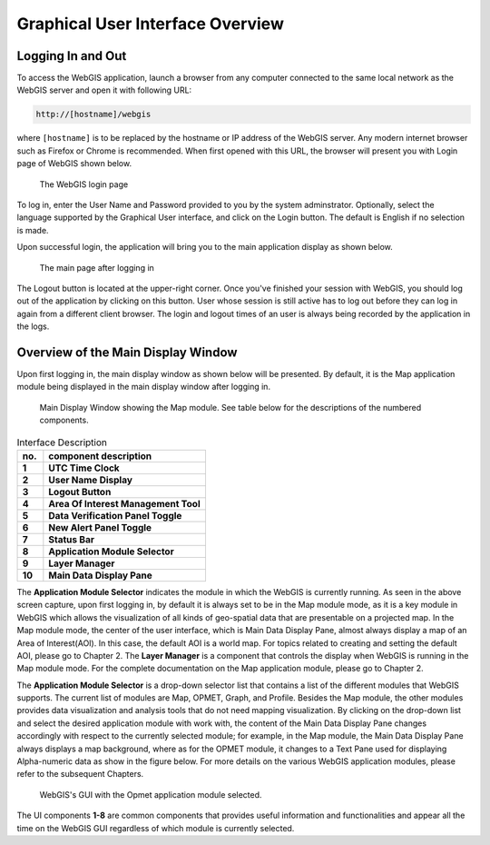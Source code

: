 Graphical User Interface Overview
=================================

Logging In and Out
------------------

To access the WebGIS application, launch a browser from any computer connected to the same local network as the WebGIS server and open it with following URL:

.. code-block:: bash

   http://[hostname]/webgis

 
where ``[hostname]`` is to be replaced by the hostname or IP address of the WebGIS server. Any modern internet browser such as Firefox or Chrome is recommended.
When first opened with this URL, the browser will present you with Login page of WebGIS shown below.

.. figure:: images/gui_login.png 
   :width: 625
   
   The WebGIS login page

To log in, enter the User Name and Password provided to you by the system adminstrator.
Optionally, select the language supported by the Graphical User interface, and click on the Login button.
The default is English if no selection is made.

Upon successful login, the application will bring you to the main application display as shown below.

.. figure:: images/gui_mainpage.png 
   :width: 625

   The main page after logging in

The Logout button is located at the upper-right corner. Once you've finished your session with WebGIS, 
you should log out of the application by clicking on this button. 
User whose session is still active has to log out before they can log in again from a different client browser.
The login and logout times of an user is always being recorded by the application in the logs.  


Overview of the Main Display Window
-----------------------------------

Upon first logging in, the main display window as shown below will be presented. 
By default, it is the Map application module being displayed in the main display window after logging in.

.. figure:: images/gui_mainpage_numbered.png
   :width: 630

   Main Display Window showing the Map module. See table below for the descriptions of the numbered components.
   
.. table:: Interface Description
   :widths: 8 50
   :align: left

   =========  ===========================================================
     no.      component description
   =========  ===========================================================
   **1**      **UTC Time Clock**                                          
   **2**      **User Name Display**                                      
   **3**      **Logout Button**                                            
   **4**      **Area Of Interest Management Tool**
   **5**      **Data Verification Panel Toggle**
   **6**      **New Alert Panel Toggle**
   **7**      **Status Bar**
   **8**      **Application Module Selector**
   **9**      **Layer Manager**
   **10**     **Main Data Display Pane**
   =========  ===========================================================

The **Application Module Selector** indicates the module in which the WebGIS is currently running.
As seen in the above screen capture, upon first logging in, by default it is always set to be in the Map module mode, as
it is a key module in WebGIS which allows the visualization of all kinds of geo-spatial data that are presentable on a projected map. 
In the Map module mode, the center of the user interface, which is Main Data Display Pane, almost always display a map of an Area of Interest(AOI).
In this case, the default AOI is a world map. For topics related to creating and setting the default AOI, please go to Chapter 2.  
The **Layer Manager** is a component that controls the display when WebGIS is running in the Map module mode.
For the complete documentation on the Map application module, please go to Chapter 2.

The **Application Module Selector** is a drop-down selector list that contains a list of the different modules that WebGIS supports.
The current list of modules are Map, OPMET, Graph, and Profile.  Besides the Map module, 
the other modules provides data visualization and analysis tools that do not need mapping visualization. 
By clicking on the drop-down list and select the desired application module with work with, the content of the Main Data Display Pane changes 
accordingly with respect to the currently selected module;
for example, in the Map module, the Main Data Display Pane always displays a map background, where as for the OPMET module, it changes to a Text Pane
used for displaying Alpha-numeric data as show in the figure below. For more details on the various WebGIS application modules, please refer to the subsequent Chapters.

.. figure:: images/gui_opmet_module1.png

   WebGIS's GUI with the Opmet application module selected. 

The UI components **1-8** are common components that provides useful information and functionalities and 
appear all the time on the WebGIS GUI regardless of which module is currently selected.
